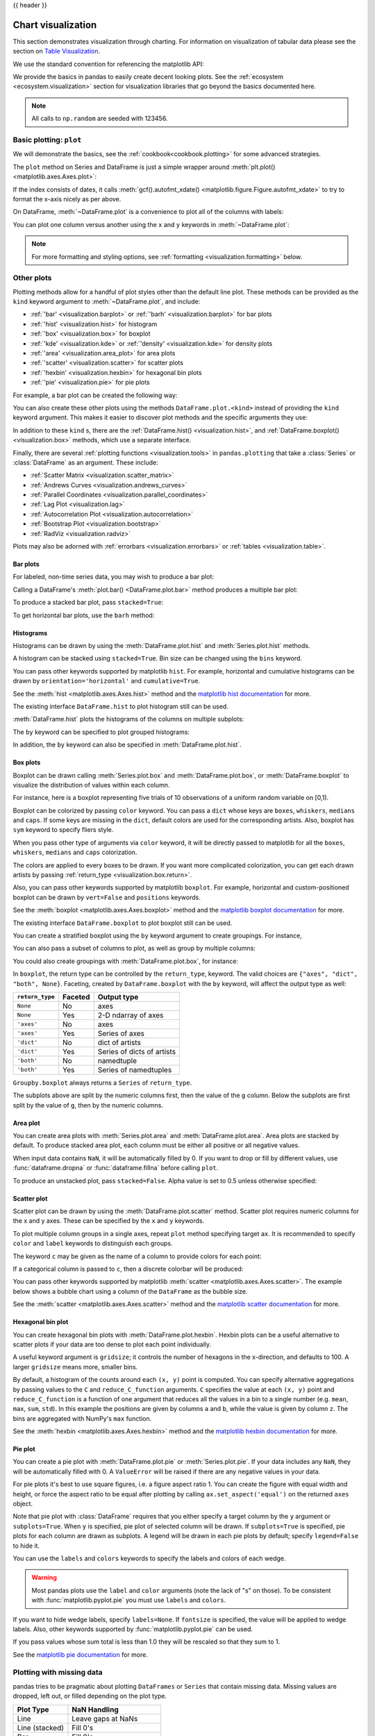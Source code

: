 .. _visualization:

{{ header }}

*******************
Chart visualization
*******************

This section demonstrates visualization through charting. For information on
visualization of tabular data please see the section on `Table Visualization <style.ipynb>`_.

We use the standard convention for referencing the matplotlib API:

.. ipython:: python

   import matplotlib.pyplot as plt

   plt.close("all")

We provide the basics in pandas to easily create decent looking plots.
See the :ref:`ecosystem <ecosystem.visualization>` section for visualization
libraries that go beyond the basics documented here.

.. note::

   All calls to ``np.random`` are seeded with 123456.

.. _visualization.basic:

Basic plotting: ``plot``
------------------------

We will demonstrate the basics, see the :ref:`cookbook<cookbook.plotting>` for
some advanced strategies.

The ``plot`` method on Series and DataFrame is just a simple wrapper around
:meth:`plt.plot() <matplotlib.axes.Axes.plot>`:

.. ipython:: python
   :suppress:

   np.random.seed(123456)

.. ipython:: python

   ts = pd.Series(np.random.randn(1000), index=pd.date_range("1/1/2000", periods=1000))
   ts = ts.cumsum()

   @savefig series_plot_basic.png
   ts.plot();

If the index consists of dates, it calls :meth:`gcf().autofmt_xdate() <matplotlib.figure.Figure.autofmt_xdate>`
to try to format the x-axis nicely as per above.

On DataFrame, :meth:`~DataFrame.plot` is a convenience to plot all of the columns with labels:

.. ipython:: python
   :suppress:

   plt.close("all")
   np.random.seed(123456)

.. ipython:: python

   df = pd.DataFrame(np.random.randn(1000, 4), index=ts.index, columns=list("ABCD"))
   df = df.cumsum()

   plt.figure();
   @savefig frame_plot_basic.png
   df.plot();

You can plot one column versus another using the ``x`` and ``y`` keywords in
:meth:`~DataFrame.plot`:

.. ipython:: python
   :suppress:

   plt.close("all")
   plt.figure()
   np.random.seed(123456)

.. ipython:: python

   df3 = pd.DataFrame(np.random.randn(1000, 2), columns=["B", "C"]).cumsum()
   df3["A"] = pd.Series(list(range(len(df))))

   @savefig df_plot_xy.png
   df3.plot(x="A", y="B");

.. note::

   For more formatting and styling options, see
   :ref:`formatting <visualization.formatting>` below.

.. ipython:: python
    :suppress:

    plt.close("all")

.. _visualization.other:

Other plots
-----------

Plotting methods allow for a handful of plot styles other than the
default line plot. These methods can be provided as the ``kind``
keyword argument to :meth:`~DataFrame.plot`, and include:

* :ref:`'bar' <visualization.barplot>` or :ref:`'barh' <visualization.barplot>` for bar plots
* :ref:`'hist' <visualization.hist>` for histogram
* :ref:`'box' <visualization.box>` for boxplot
* :ref:`'kde' <visualization.kde>` or :ref:`'density' <visualization.kde>` for density plots
* :ref:`'area' <visualization.area_plot>` for area plots
* :ref:`'scatter' <visualization.scatter>` for scatter plots
* :ref:`'hexbin' <visualization.hexbin>` for hexagonal bin plots
* :ref:`'pie' <visualization.pie>` for pie plots

For example, a bar plot can be created the following way:

.. ipython:: python

   plt.figure();

   @savefig bar_plot_ex.png
   df.iloc[5].plot(kind="bar");

You can also create these other plots using the methods ``DataFrame.plot.<kind>`` instead of providing the ``kind`` keyword argument. This makes it easier to discover plot methods and the specific arguments they use:

.. ipython::
    :verbatim:

    In [14]: df = pd.DataFrame()

    In [15]: df.plot.<TAB>  # noqa: E225, E999
    df.plot.area     df.plot.barh     df.plot.density  df.plot.hist     df.plot.line     df.plot.scatter
    df.plot.bar      df.plot.box      df.plot.hexbin   df.plot.kde      df.plot.pie

In addition to these ``kind`` s, there are the :ref:`DataFrame.hist() <visualization.hist>`,
and :ref:`DataFrame.boxplot() <visualization.box>` methods, which use a separate interface.

Finally, there are several :ref:`plotting functions <visualization.tools>` in ``pandas.plotting``
that take a :class:`Series` or :class:`DataFrame` as an argument. These
include:

* :ref:`Scatter Matrix <visualization.scatter_matrix>`
* :ref:`Andrews Curves <visualization.andrews_curves>`
* :ref:`Parallel Coordinates <visualization.parallel_coordinates>`
* :ref:`Lag Plot <visualization.lag>`
* :ref:`Autocorrelation Plot <visualization.autocorrelation>`
* :ref:`Bootstrap Plot <visualization.bootstrap>`
* :ref:`RadViz <visualization.radviz>`

Plots may also be adorned with :ref:`errorbars <visualization.errorbars>`
or :ref:`tables <visualization.table>`.

.. _visualization.barplot:

Bar plots
~~~~~~~~~

For labeled, non-time series data, you may wish to produce a bar plot:

.. ipython:: python

   plt.figure();

   @savefig bar_plot_ex.png
   df.iloc[5].plot.bar();
   plt.axhline(0, color="k");

Calling a DataFrame's :meth:`plot.bar() <DataFrame.plot.bar>` method produces a multiple
bar plot:

.. ipython:: python
   :suppress:

   plt.close("all")
   plt.figure()
   np.random.seed(123456)

.. ipython:: python

   df2 = pd.DataFrame(np.random.rand(10, 4), columns=["a", "b", "c", "d"])

   @savefig bar_plot_multi_ex.png
   df2.plot.bar();

To produce a stacked bar plot, pass ``stacked=True``:

.. ipython:: python
   :suppress:

   plt.close("all")
   plt.figure()

.. ipython:: python

   @savefig bar_plot_stacked_ex.png
   df2.plot.bar(stacked=True);

To get horizontal bar plots, use the ``barh`` method:

.. ipython:: python
   :suppress:

   plt.close("all")
   plt.figure()

.. ipython:: python

   @savefig barh_plot_stacked_ex.png
   df2.plot.barh(stacked=True);

.. _visualization.hist:

Histograms
~~~~~~~~~~

Histograms can be drawn by using the :meth:`DataFrame.plot.hist` and :meth:`Series.plot.hist` methods.

.. ipython:: python

   df4 = pd.DataFrame(
       {
           "a": np.random.randn(1000) + 1,
           "b": np.random.randn(1000),
           "c": np.random.randn(1000) - 1,
       },
       columns=["a", "b", "c"],
   )

   plt.figure();

   @savefig hist_new.png
   df4.plot.hist(alpha=0.5);


.. ipython:: python
   :suppress:

   plt.close("all")

A histogram can be stacked using ``stacked=True``. Bin size can be changed
using the ``bins`` keyword.

.. ipython:: python

   plt.figure();

   @savefig hist_new_stacked.png
   df4.plot.hist(stacked=True, bins=20);

.. ipython:: python
   :suppress:

   plt.close("all")

You can pass other keywords supported by matplotlib ``hist``. For example,
horizontal and cumulative histograms can be drawn by
``orientation='horizontal'`` and ``cumulative=True``.

.. ipython:: python

   plt.figure();

   @savefig hist_new_kwargs.png
   df4["a"].plot.hist(orientation="horizontal", cumulative=True);

.. ipython:: python
   :suppress:

   plt.close("all")

See the :meth:`hist <matplotlib.axes.Axes.hist>` method and the
`matplotlib hist documentation <https://matplotlib.org/stable/api/_as_gen/matplotlib.pyplot.hist.html>`__ for more.


The existing interface ``DataFrame.hist`` to plot histogram still can be used.

.. ipython:: python

   plt.figure();

   @savefig hist_plot_ex.png
   df["A"].diff().hist();

.. ipython:: python
   :suppress:

   plt.close("all")

:meth:`DataFrame.hist` plots the histograms of the columns on multiple
subplots:

.. ipython:: python

   plt.figure();

   @savefig frame_hist_ex.png
   df.diff().hist(color="k", alpha=0.5, bins=50);


The ``by`` keyword can be specified to plot grouped histograms:

.. ipython:: python
   :suppress:

   plt.close("all")
   plt.figure()
   np.random.seed(123456)

.. ipython:: python

   data = pd.Series(np.random.randn(1000))

   @savefig grouped_hist.png
   data.hist(by=np.random.randint(0, 4, 1000), figsize=(6, 4));

.. ipython:: python
   :suppress:

   plt.close("all")
   np.random.seed(123456)

In addition, the ``by`` keyword can also be specified in :meth:`DataFrame.plot.hist`.

.. versionchanged:: 1.4.0

.. ipython:: python

   data = pd.DataFrame(
       {
           "a": np.random.choice(["x", "y", "z"], 1000),
           "b": np.random.choice(["e", "f", "g"], 1000),
           "c": np.random.randn(1000),
           "d": np.random.randn(1000) - 1,
       },
   )

   @savefig grouped_hist_by.png
   data.plot.hist(by=["a", "b"], figsize=(10, 5));

.. ipython:: python
   :suppress:

   plt.close("all")

.. _visualization.box:

Box plots
~~~~~~~~~

Boxplot can be drawn calling :meth:`Series.plot.box` and :meth:`DataFrame.plot.box`,
or :meth:`DataFrame.boxplot` to visualize the distribution of values within each column.

For instance, here is a boxplot representing five trials of 10 observations of
a uniform random variable on [0,1).

.. ipython:: python
   :suppress:

   plt.close("all")
   np.random.seed(123456)

.. ipython:: python

   df = pd.DataFrame(np.random.rand(10, 5), columns=["A", "B", "C", "D", "E"])

   @savefig box_plot_new.png
   df.plot.box();

Boxplot can be colorized by passing ``color`` keyword. You can pass a ``dict``
whose keys are ``boxes``, ``whiskers``, ``medians`` and ``caps``.
If some keys are missing in the ``dict``, default colors are used
for the corresponding artists. Also, boxplot has ``sym`` keyword to specify fliers style.

When you pass other type of arguments via ``color`` keyword, it will be directly
passed to matplotlib for all the ``boxes``, ``whiskers``, ``medians`` and ``caps``
colorization.

The colors are applied to every boxes to be drawn. If you want
more complicated colorization, you can get each drawn artists by passing
:ref:`return_type <visualization.box.return>`.

.. ipython:: python

   color = {
       "boxes": "DarkGreen",
       "whiskers": "DarkOrange",
       "medians": "DarkBlue",
       "caps": "Gray",
   }

   @savefig box_new_colorize.png
   df.plot.box(color=color, sym="r+");

.. ipython:: python
   :suppress:

   plt.close("all")

Also, you can pass other keywords supported by matplotlib ``boxplot``.
For example, horizontal and custom-positioned boxplot can be drawn by
``vert=False`` and ``positions`` keywords.

.. ipython:: python

   @savefig box_new_kwargs.png
   df.plot.box(vert=False, positions=[1, 4, 5, 6, 8]);


See the :meth:`boxplot <matplotlib.axes.Axes.boxplot>` method and the
`matplotlib boxplot documentation <https://matplotlib.org/stable/api/_as_gen/matplotlib.pyplot.boxplot.html>`__ for more.


The existing interface ``DataFrame.boxplot`` to plot boxplot still can be used.

.. ipython:: python
   :suppress:

   plt.close("all")
   np.random.seed(123456)

.. ipython:: python
   :okwarning:

   df = pd.DataFrame(np.random.rand(10, 5))
   plt.figure();

   @savefig box_plot_ex.png
   bp = df.boxplot()

You can create a stratified boxplot using the ``by`` keyword argument to create
groupings.  For instance,

.. ipython:: python
   :suppress:

   plt.close("all")
   np.random.seed(123456)

.. ipython:: python
   :okwarning:

   df = pd.DataFrame(np.random.rand(10, 2), columns=["Col1", "Col2"])
   df["X"] = pd.Series(["A", "A", "A", "A", "A", "B", "B", "B", "B", "B"])

   plt.figure();

   @savefig box_plot_ex2.png
   bp = df.boxplot(by="X")

You can also pass a subset of columns to plot, as well as group by multiple
columns:

.. ipython:: python
   :suppress:

   plt.close("all")
   np.random.seed(123456)

.. ipython:: python
   :okwarning:

   df = pd.DataFrame(np.random.rand(10, 3), columns=["Col1", "Col2", "Col3"])
   df["X"] = pd.Series(["A", "A", "A", "A", "A", "B", "B", "B", "B", "B"])
   df["Y"] = pd.Series(["A", "B", "A", "B", "A", "B", "A", "B", "A", "B"])

   plt.figure();

   @savefig box_plot_ex3.png
   bp = df.boxplot(column=["Col1", "Col2"], by=["X", "Y"])

.. ipython:: python
   :suppress:

    plt.close("all")

You could also create groupings with :meth:`DataFrame.plot.box`, for instance:

.. versionchanged:: 1.4.0

.. ipython:: python
   :suppress:

   plt.close("all")
   np.random.seed(123456)

.. ipython:: python
   :okwarning:

   df = pd.DataFrame(np.random.rand(10, 3), columns=["Col1", "Col2", "Col3"])
   df["X"] = pd.Series(["A", "A", "A", "A", "A", "B", "B", "B", "B", "B"])

   plt.figure();

   @savefig box_plot_ex4.png
   bp = df.plot.box(column=["Col1", "Col2"], by="X")

.. ipython:: python
   :suppress:

    plt.close("all")

.. _visualization.box.return:

In ``boxplot``, the return type can be controlled by the ``return_type``, keyword. The valid choices are ``{"axes", "dict", "both", None}``.
Faceting, created by ``DataFrame.boxplot`` with the ``by``
keyword, will affect the output type as well:

================ ======= ==========================
``return_type``  Faceted Output type
================ ======= ==========================
``None``         No      axes
``None``         Yes     2-D ndarray of axes
``'axes'``       No      axes
``'axes'``       Yes     Series of axes
``'dict'``       No      dict of artists
``'dict'``       Yes     Series of dicts of artists
``'both'``       No      namedtuple
``'both'``       Yes     Series of namedtuples
================ ======= ==========================

``Groupby.boxplot`` always returns a ``Series`` of ``return_type``.

.. ipython:: python
   :okwarning:

   np.random.seed(1234)
   df_box = pd.DataFrame(np.random.randn(50, 2))
   df_box["g"] = np.random.choice(["A", "B"], size=50)
   df_box.loc[df_box["g"] == "B", 1] += 3

   @savefig boxplot_groupby.png
   bp = df_box.boxplot(by="g")

.. ipython:: python
   :suppress:

   plt.close("all")

The subplots above are split by the numeric columns first, then the value of
the ``g`` column. Below the subplots are first split by the value of ``g``,
then by the numeric columns.

.. ipython:: python
   :okwarning:

   @savefig groupby_boxplot_vis.png
   bp = df_box.groupby("g").boxplot()

.. ipython:: python
   :suppress:

   plt.close("all")

.. _visualization.area_plot:

Area plot
~~~~~~~~~

You can create area plots with :meth:`Series.plot.area` and :meth:`DataFrame.plot.area`.
Area plots are stacked by default. To produce stacked area plot, each column must be either all positive or all negative values.

When input data contains ``NaN``, it will be automatically filled by 0. If you want to drop or fill by different values, use :func:`dataframe.dropna` or :func:`dataframe.fillna` before calling ``plot``.

.. ipython:: python
   :suppress:

   np.random.seed(123456)
   plt.figure()

.. ipython:: python

   df = pd.DataFrame(np.random.rand(10, 4), columns=["a", "b", "c", "d"])

   @savefig area_plot_stacked.png
   df.plot.area();

To produce an unstacked plot, pass ``stacked=False``. Alpha value is set to 0.5 unless otherwise specified:

.. ipython:: python
   :suppress:

   plt.close("all")
   plt.figure()

.. ipython:: python

   @savefig area_plot_unstacked.png
   df.plot.area(stacked=False);

.. _visualization.scatter:

Scatter plot
~~~~~~~~~~~~

Scatter plot can be drawn by using the :meth:`DataFrame.plot.scatter` method.
Scatter plot requires numeric columns for the x and y axes.
These can be specified by the ``x`` and ``y`` keywords.

.. ipython:: python
   :suppress:

   np.random.seed(123456)
   plt.close("all")
   plt.figure()

.. ipython:: python

   df = pd.DataFrame(np.random.rand(50, 4), columns=["a", "b", "c", "d"])
   df["species"] = pd.Categorical(
       ["setosa"] * 20 + ["versicolor"] * 20 + ["virginica"] * 10
   )

   @savefig scatter_plot.png
   df.plot.scatter(x="a", y="b");

To plot multiple column groups in a single axes, repeat ``plot`` method specifying target ``ax``.
It is recommended to specify ``color`` and ``label`` keywords to distinguish each groups.

.. ipython:: python

   ax = df.plot.scatter(x="a", y="b", color="DarkBlue", label="Group 1")
   @savefig scatter_plot_repeated.png
   df.plot.scatter(x="c", y="d", color="DarkGreen", label="Group 2", ax=ax);

.. ipython:: python
   :suppress:

   plt.close("all")

The keyword ``c`` may be given as the name of a column to provide colors for
each point:

.. ipython:: python

   @savefig scatter_plot_colored.png
   df.plot.scatter(x="a", y="b", c="c", s=50);


.. ipython:: python
   :suppress:

   plt.close("all")

If a categorical column is passed to ``c``, then a discrete colorbar will be produced:

.. versionadded:: 1.3.0

.. ipython:: python

   @savefig scatter_plot_categorical.png
   df.plot.scatter(x="a", y="b", c="species", cmap="viridis", s=50);


.. ipython:: python
   :suppress:

   plt.close("all")

You can pass other keywords supported by matplotlib
:meth:`scatter <matplotlib.axes.Axes.scatter>`. The example  below shows a
bubble chart using a column of the ``DataFrame`` as the bubble size.

.. ipython:: python

   @savefig scatter_plot_bubble.png
   df.plot.scatter(x="a", y="b", s=df["c"] * 200);

.. ipython:: python
   :suppress:

   plt.close("all")

See the :meth:`scatter <matplotlib.axes.Axes.scatter>` method and the
`matplotlib scatter documentation <https://matplotlib.org/stable/api/_as_gen/matplotlib.pyplot.scatter.html>`__ for more.

.. _visualization.hexbin:

Hexagonal bin plot
~~~~~~~~~~~~~~~~~~

You can create hexagonal bin plots with :meth:`DataFrame.plot.hexbin`.
Hexbin plots can be a useful alternative to scatter plots if your data are
too dense to plot each point individually.

.. ipython:: python
   :suppress:

   plt.figure()
   np.random.seed(123456)

.. ipython:: python

   df = pd.DataFrame(np.random.randn(1000, 2), columns=["a", "b"])
   df["b"] = df["b"] + np.arange(1000)

   @savefig hexbin_plot.png
   df.plot.hexbin(x="a", y="b", gridsize=25);


A useful keyword argument is ``gridsize``; it controls the number of hexagons
in the x-direction, and defaults to 100. A larger ``gridsize`` means more, smaller
bins.

By default, a histogram of the counts around each ``(x, y)`` point is computed.
You can specify alternative aggregations by passing values to the ``C`` and
``reduce_C_function`` arguments. ``C`` specifies the value at each ``(x, y)`` point
and ``reduce_C_function`` is a function of one argument that reduces all the
values in a bin to a single number (e.g. ``mean``, ``max``, ``sum``, ``std``).  In this
example the positions are given by columns ``a`` and ``b``, while the value is
given by column ``z``. The bins are aggregated with NumPy's ``max`` function.

.. ipython:: python
   :suppress:

   plt.close("all")
   plt.figure()
   np.random.seed(123456)

.. ipython:: python

   df = pd.DataFrame(np.random.randn(1000, 2), columns=["a", "b"])
   df["b"] = df["b"] + np.arange(1000)
   df["z"] = np.random.uniform(0, 3, 1000)

   @savefig hexbin_plot_agg.png
   df.plot.hexbin(x="a", y="b", C="z", reduce_C_function=np.max, gridsize=25);

.. ipython:: python
   :suppress:

   plt.close("all")

See the :meth:`hexbin <matplotlib.axes.Axes.hexbin>` method and the
`matplotlib hexbin documentation <https://matplotlib.org/stable/api/_as_gen/matplotlib.pyplot.hexbin.html>`__ for more.

.. _visualization.pie:

Pie plot
~~~~~~~~

You can create a pie plot with :meth:`DataFrame.plot.pie` or :meth:`Series.plot.pie`.
If your data includes any ``NaN``, they will be automatically filled with 0.
A ``ValueError`` will be raised if there are any negative values in your data.

.. ipython:: python
   :suppress:

   np.random.seed(123456)
   plt.figure()

.. ipython:: python
   :okwarning:

   series = pd.Series(3 * np.random.rand(4), index=["a", "b", "c", "d"], name="series")

   @savefig series_pie_plot.png
   series.plot.pie(figsize=(6, 6));

.. ipython:: python
   :suppress:

   plt.close("all")

For pie plots it's best to use square figures, i.e. a figure aspect ratio 1.
You can create the figure with equal width and height, or force the aspect ratio
to be equal after plotting by calling ``ax.set_aspect('equal')`` on the returned
``axes`` object.

Note that pie plot with :class:`DataFrame` requires that you either specify a
target column by the ``y`` argument or ``subplots=True``. When ``y`` is
specified, pie plot of selected column will be drawn. If ``subplots=True`` is
specified, pie plots for each column are drawn as subplots. A legend will be
drawn in each pie plots by default; specify ``legend=False`` to hide it.

.. ipython:: python
   :suppress:

   np.random.seed(123456)
   plt.figure()

.. ipython:: python

   df = pd.DataFrame(
       3 * np.random.rand(4, 2), index=["a", "b", "c", "d"], columns=["x", "y"]
   )

   @savefig df_pie_plot.png
   df.plot.pie(subplots=True, figsize=(8, 4));

.. ipython:: python
   :suppress:

   plt.close("all")

You can use the ``labels`` and ``colors`` keywords to specify the labels and colors of each wedge.

.. warning::

   Most pandas plots use the ``label`` and ``color`` arguments (note the lack of "s" on those).
   To be consistent with :func:`matplotlib.pyplot.pie` you must use ``labels`` and ``colors``.

If you want to hide wedge labels, specify ``labels=None``.
If ``fontsize`` is specified, the value will be applied to wedge labels.
Also, other keywords supported by :func:`matplotlib.pyplot.pie` can be used.


.. ipython:: python
   :suppress:

   plt.figure()

.. ipython:: python

   @savefig series_pie_plot_options.png
   series.plot.pie(
       labels=["AA", "BB", "CC", "DD"],
       colors=["r", "g", "b", "c"],
       autopct="%.2f",
       fontsize=20,
       figsize=(6, 6),
   );

If you pass values whose sum total is less than 1.0 they will be rescaled so that they sum to 1.

.. ipython:: python
   :suppress:

   plt.close("all")
   plt.figure()

.. ipython:: python
   :okwarning:

   series = pd.Series([0.1] * 4, index=["a", "b", "c", "d"], name="series2")

   @savefig series_pie_plot_semi.png
   series.plot.pie(figsize=(6, 6));

See the `matplotlib pie documentation <https://matplotlib.org/stable/api/_as_gen/matplotlib.pyplot.pie.html>`__ for more.

.. ipython:: python
    :suppress:

    plt.close("all")

.. _visualization.missing_data:

Plotting with missing data
--------------------------

pandas tries to be pragmatic about plotting ``DataFrames`` or ``Series``
that contain missing data. Missing values are dropped, left out, or filled
depending on the plot type.

+----------------+--------------------------------------+
| Plot Type      | NaN Handling                         |
+================+======================================+
| Line           | Leave gaps at NaNs                   |
+----------------+--------------------------------------+
| Line (stacked) | Fill 0's                             |
+----------------+--------------------------------------+
| Bar            | Fill 0's                             |
+----------------+--------------------------------------+
| Scatter        | Drop NaNs                            |
+----------------+--------------------------------------+
| Histogram      | Drop NaNs (column-wise)              |
+----------------+--------------------------------------+
| Box            | Drop NaNs (column-wise)              |
+----------------+--------------------------------------+
| Area           | Fill 0's                             |
+----------------+--------------------------------------+
| KDE            | Drop NaNs (column-wise)              |
+----------------+--------------------------------------+
| Hexbin         | Drop NaNs                            |
+----------------+--------------------------------------+
| Pie            | Fill 0's                             |
+----------------+--------------------------------------+

If any of these defaults are not what you want, or if you want to be
explicit about how missing values are handled, consider using
:meth:`~pandas.DataFrame.fillna` or :meth:`~pandas.DataFrame.dropna`
before plotting.

.. _visualization.tools:

Plotting tools
--------------

These functions can be imported from ``pandas.plotting``
and take a :class:`Series` or :class:`DataFrame` as an argument.

.. _visualization.scatter_matrix:

Scatter matrix plot
~~~~~~~~~~~~~~~~~~~

You can create a scatter plot matrix using the
``scatter_matrix`` method in ``pandas.plotting``:

.. ipython:: python
   :suppress:

   np.random.seed(123456)

.. ipython:: python

   from pandas.plotting import scatter_matrix

   df = pd.DataFrame(np.random.randn(1000, 4), columns=["a", "b", "c", "d"])

   @savefig scatter_matrix_kde.png
   scatter_matrix(df, alpha=0.2, figsize=(6, 6), diagonal="kde");

.. ipython:: python
   :suppress:

   plt.close("all")

.. _visualization.kde:

Density plot
~~~~~~~~~~~~

You can create density plots using the :meth:`Series.plot.kde` and :meth:`DataFrame.plot.kde` methods.

.. ipython:: python
   :suppress:

   plt.figure()
   np.random.seed(123456)

.. ipython:: python

   ser = pd.Series(np.random.randn(1000))

   @savefig kde_plot.png
   ser.plot.kde();

.. ipython:: python
   :suppress:

   plt.close("all")

.. _visualization.andrews_curves:

Andrews curves
~~~~~~~~~~~~~~

Andrews curves allow one to plot multivariate data as a large number
of curves that are created using the attributes of samples as coefficients
for Fourier series, see the `Wikipedia entry <https://en.wikipedia.org/wiki/Andrews_plot>`__
for more information. By coloring these curves differently for each class
it is possible to visualize data clustering. Curves belonging to samples
of the same class will usually be closer together and form larger structures.

**Note**: The "Iris" dataset is available `here <https://raw.githubusercontent.com/pandas-dev/pandas/main/pandas/tests/io/data/csv/iris.csv>`__.

.. ipython:: python

   from pandas.plotting import andrews_curves

   data = pd.read_csv("data/iris.data")

   plt.figure();

   @savefig andrews_curves.png
   andrews_curves(data, "Name");

.. _visualization.parallel_coordinates:

Parallel coordinates
~~~~~~~~~~~~~~~~~~~~

Parallel coordinates is a plotting technique for plotting multivariate data,
see the `Wikipedia entry <https://en.wikipedia.org/wiki/Parallel_coordinates>`__
for an introduction.
Parallel coordinates allows one to see clusters in data and to estimate other statistics visually.
Using parallel coordinates points are represented as connected line segments.
Each vertical line represents one attribute. One set of connected line segments
represents one data point. Points that tend to cluster will appear closer together.

.. ipython:: python

   from pandas.plotting import parallel_coordinates

   data = pd.read_csv("data/iris.data")

   plt.figure();

   @savefig parallel_coordinates.png
   parallel_coordinates(data, "Name");

.. ipython:: python
   :suppress:

   plt.close("all")

.. _visualization.lag:

Lag plot
~~~~~~~~

Lag plots are used to check if a data set or time series is random. Random
data should not exhibit any structure in the lag plot. Non-random structure
implies that the underlying data are not random. The ``lag`` argument may
be passed, and when ``lag=1`` the plot is essentially ``data[:-1]`` vs.
``data[1:]``.

.. ipython:: python
   :suppress:

   np.random.seed(123456)

.. ipython:: python

   from pandas.plotting import lag_plot

   plt.figure();

   spacing = np.linspace(-99 * np.pi, 99 * np.pi, num=1000)
   data = pd.Series(0.1 * np.random.rand(1000) + 0.9 * np.sin(spacing))

   @savefig lag_plot.png
   lag_plot(data);

.. ipython:: python
   :suppress:

   plt.close("all")

.. _visualization.autocorrelation:

Autocorrelation plot
~~~~~~~~~~~~~~~~~~~~

Autocorrelation plots are often used for checking randomness in time series.
This is done by computing autocorrelations for data values at varying time lags.
If time series is random, such autocorrelations should be near zero for any and
all time-lag separations. If time series is non-random then one or more of the
autocorrelations will be significantly non-zero. The horizontal lines displayed
in the plot correspond to 95% and 99% confidence bands. The dashed line is 99%
confidence band. See the
`Wikipedia entry <https://en.wikipedia.org/wiki/Correlogram>`__ for more about
autocorrelation plots.

.. ipython:: python
   :suppress:

   np.random.seed(123456)

.. ipython:: python

   from pandas.plotting import autocorrelation_plot

   plt.figure();

   spacing = np.linspace(-9 * np.pi, 9 * np.pi, num=1000)
   data = pd.Series(0.7 * np.random.rand(1000) + 0.3 * np.sin(spacing))

   @savefig autocorrelation_plot.png
   autocorrelation_plot(data);

.. ipython:: python
   :suppress:

   plt.close("all")

.. _visualization.bootstrap:

Bootstrap plot
~~~~~~~~~~~~~~

Bootstrap plots are used to visually assess the uncertainty of a statistic, such
as mean, median, midrange, etc. A random subset of a specified size is selected
from a data set, the statistic in question is computed for this subset and the
process is repeated a specified number of times. Resulting plots and histograms
are what constitutes the bootstrap plot.

.. ipython:: python
   :suppress:

   np.random.seed(123456)

.. ipython:: python

   from pandas.plotting import bootstrap_plot

   data = pd.Series(np.random.rand(1000))

   @savefig bootstrap_plot.png
   bootstrap_plot(data, size=50, samples=500, color="grey");

.. ipython:: python
   :suppress:

    plt.close("all")

.. _visualization.radviz:

RadViz
~~~~~~

RadViz is a way of visualizing multi-variate data. It is based on a simple
spring tension minimization algorithm. Basically you set up a bunch of points in
a plane. In our case they are equally spaced on a unit circle. Each point
represents a single attribute. You then pretend that each sample in the data set
is attached to each of these points by a spring, the stiffness of which is
proportional to the numerical value of that attribute (they are normalized to
unit interval). The point in the plane, where our sample settles to (where the
forces acting on our sample are at an equilibrium) is where a dot representing
our sample will be drawn. Depending on which class that sample belongs it will
be colored differently.
See the R package `Radviz <https://cran.r-project.org/web/packages/Radviz/index.html>`__
for more information.

**Note**: The "Iris" dataset is available `here <https://raw.githubusercontent.com/pandas-dev/pandas/main/pandas/tests/io/data/csv/iris.csv>`__.

.. ipython:: python

   from pandas.plotting import radviz

   data = pd.read_csv("data/iris.data")

   plt.figure();

   @savefig radviz.png
   radviz(data, "Name");

.. ipython:: python
   :suppress:

   plt.close("all")

.. _visualization.formatting:

Plot formatting
---------------

Setting the plot style
~~~~~~~~~~~~~~~~~~~~~~

From version 1.5 and up, matplotlib offers a range of pre-configured plotting styles. Setting the
style can be used to easily give plots the general look that you want.
Setting the style is as easy as calling ``matplotlib.style.use(my_plot_style)`` before
creating your plot. For example you could write ``matplotlib.style.use('ggplot')`` for ggplot-style
plots.

You can see the various available style names at ``matplotlib.style.available`` and it's very
easy to try them out.

General plot style arguments
~~~~~~~~~~~~~~~~~~~~~~~~~~~~

Most plotting methods have a set of keyword arguments that control the
layout and formatting of the returned plot:

.. ipython:: python

   plt.figure();
   @savefig series_plot_basic2.png
   ts.plot(style="k--", label="Series");

.. ipython:: python
   :suppress:

   plt.close("all")

For each kind of plot (e.g. ``line``, ``bar``, ``scatter``) any additional arguments
keywords are passed along to the corresponding matplotlib function
(:meth:`ax.plot() <matplotlib.axes.Axes.plot>`,
:meth:`ax.bar() <matplotlib.axes.Axes.bar>`,
:meth:`ax.scatter() <matplotlib.axes.Axes.scatter>`). These can be used
to control additional styling, beyond what pandas provides.

Controlling the legend
~~~~~~~~~~~~~~~~~~~~~~

You may set the ``legend`` argument to ``False`` to hide the legend, which is
shown by default.

.. ipython:: python
   :suppress:

   np.random.seed(123456)

.. ipython:: python

   df = pd.DataFrame(np.random.randn(1000, 4), index=ts.index, columns=list("ABCD"))
   df = df.cumsum()

   @savefig frame_plot_basic_noleg.png
   df.plot(legend=False);

.. ipython:: python
   :suppress:

   plt.close("all")


Controlling the labels
~~~~~~~~~~~~~~~~~~~~~~

.. versionadded:: 1.1.0

You may set the ``xlabel`` and ``ylabel`` arguments to give the plot custom labels
for x and y axis. By default, pandas will pick up index name as xlabel, while leaving
it empty for ylabel.

.. ipython:: python
   :suppress:

   plt.figure();

.. ipython:: python

   df.plot();

   @savefig plot_xlabel_ylabel.png
   df.plot(xlabel="new x", ylabel="new y");

.. ipython:: python
   :suppress:

   plt.close("all")


Scales
~~~~~~

You may pass ``logy`` to get a log-scale Y axis.

.. ipython:: python
   :suppress:

   plt.figure()
   np.random.seed(123456)

.. ipython:: python

   ts = pd.Series(np.random.randn(1000), index=pd.date_range("1/1/2000", periods=1000))
   ts = np.exp(ts.cumsum())

   @savefig series_plot_logy.png
   ts.plot(logy=True);

.. ipython:: python
   :suppress:

   plt.close("all")

See also the ``logx`` and ``loglog`` keyword arguments.

Plotting on a secondary y-axis
~~~~~~~~~~~~~~~~~~~~~~~~~~~~~~

To plot data on a secondary y-axis, use the ``secondary_y`` keyword:

.. ipython:: python
   :suppress:

   plt.figure()

.. ipython:: python

   df["A"].plot();

   @savefig series_plot_secondary_y.png
   df["B"].plot(secondary_y=True, style="g");

.. ipython:: python
   :suppress:

   plt.close("all")

To plot some columns in a ``DataFrame``, give the column names to the ``secondary_y``
keyword:

.. ipython:: python

   plt.figure();
   ax = df.plot(secondary_y=["A", "B"])
   ax.set_ylabel("CD scale");
   @savefig frame_plot_secondary_y.png
   ax.right_ax.set_ylabel("AB scale");

.. ipython:: python
   :suppress:

   plt.close("all")

Note that the columns plotted on the secondary y-axis is automatically marked
with "(right)" in the legend. To turn off the automatic marking, use the
``mark_right=False`` keyword:

.. ipython:: python

   plt.figure();

   @savefig frame_plot_secondary_y_no_right.png
   df.plot(secondary_y=["A", "B"], mark_right=False);

.. ipython:: python
   :suppress:

   plt.close("all")

.. _plotting.formatters:

Custom formatters for timeseries plots
~~~~~~~~~~~~~~~~~~~~~~~~~~~~~~~~~~~~~~

.. versionchanged:: 1.0.0

pandas provides custom formatters for timeseries plots. These change the
formatting of the axis labels for dates and times. By default,
the custom formatters are applied only to plots created by pandas with
:meth:`DataFrame.plot` or :meth:`Series.plot`. To have them apply to all
plots, including those made by matplotlib, set the option
``pd.options.plotting.matplotlib.register_converters = True`` or use
:meth:`pandas.plotting.register_matplotlib_converters`.

Suppressing tick resolution adjustment
~~~~~~~~~~~~~~~~~~~~~~~~~~~~~~~~~~~~~~

pandas includes automatic tick resolution adjustment for regular frequency
time-series data. For limited cases where pandas cannot infer the frequency
information (e.g., in an externally created ``twinx``), you can choose to
suppress this behavior for alignment purposes.

Here is the default behavior, notice how the x-axis tick labeling is performed:

.. ipython:: python

   plt.figure();

   @savefig ser_plot_suppress.png
   df["A"].plot();

.. ipython:: python
   :suppress:

   plt.close("all")

Using the ``x_compat`` parameter, you can suppress this behavior:

.. ipython:: python

   plt.figure();

   @savefig ser_plot_suppress_parm.png
   df["A"].plot(x_compat=True);

.. ipython:: python
   :suppress:

   plt.close("all")

If you have more than one plot that needs to be suppressed, the ``use`` method
in ``pandas.plotting.plot_params`` can be used in a ``with`` statement:

.. ipython:: python

   plt.figure();

   @savefig ser_plot_suppress_context.png
   with pd.plotting.plot_params.use("x_compat", True):
       df["A"].plot(color="r")
       df["B"].plot(color="g")
       df["C"].plot(color="b")

.. ipython:: python
   :suppress:

   plt.close("all")

Automatic date tick adjustment
~~~~~~~~~~~~~~~~~~~~~~~~~~~~~~

``TimedeltaIndex`` now uses the native matplotlib
tick locator methods, it is useful to call the automatic
date tick adjustment from matplotlib for figures whose ticklabels overlap.

See the :meth:`autofmt_xdate <matplotlib.figure.autofmt_xdate>` method and the
`matplotlib documentation <https://matplotlib.org/2.0.2/users/recipes.html#fixing-common-date-annoyances>`__ for more.

Subplots
~~~~~~~~

Each ``Series`` in a ``DataFrame`` can be plotted on a different axis
with the ``subplots`` keyword:

.. ipython:: python

   @savefig frame_plot_subplots.png
   df.plot(subplots=True, figsize=(6, 6));

.. ipython:: python
   :suppress:

   plt.close("all")

Using layout and targeting multiple axes
~~~~~~~~~~~~~~~~~~~~~~~~~~~~~~~~~~~~~~~~~

The layout of subplots can be specified by the ``layout`` keyword. It can accept
``(rows, columns)``. The ``layout`` keyword can be used in
``hist`` and ``boxplot`` also. If the input is invalid, a ``ValueError`` will be raised.

The number of axes which can be contained by rows x columns specified by ``layout`` must be
larger than the number of required subplots. If layout can contain more axes than required,
blank axes are not drawn. Similar to a NumPy array's ``reshape`` method, you
can use ``-1`` for one dimension to automatically calculate the number of rows
or columns needed, given the other.

.. ipython:: python

   @savefig frame_plot_subplots_layout.png
   df.plot(subplots=True, layout=(2, 3), figsize=(6, 6), sharex=False);

.. ipython:: python
   :suppress:

   plt.close("all")

The above example is identical to using:

.. ipython:: python

   df.plot(subplots=True, layout=(2, -1), figsize=(6, 6), sharex=False);

.. ipython:: python
   :suppress:

   plt.close("all")

The required number of columns (3) is inferred from the number of series to plot
and the given number of rows (2).

You can pass multiple axes created beforehand as list-like via ``ax`` keyword.
This allows more complicated layouts.
The passed axes must be the same number as the subplots being drawn.

When multiple axes are passed via the ``ax`` keyword, ``layout``, ``sharex`` and ``sharey`` keywords
don't affect to the output. You should explicitly pass ``sharex=False`` and ``sharey=False``,
otherwise you will see a warning.

.. ipython:: python

   fig, axes = plt.subplots(4, 4, figsize=(9, 9))
   plt.subplots_adjust(wspace=0.5, hspace=0.5)
   target1 = [axes[0][0], axes[1][1], axes[2][2], axes[3][3]]
   target2 = [axes[3][0], axes[2][1], axes[1][2], axes[0][3]]

   df.plot(subplots=True, ax=target1, legend=False, sharex=False, sharey=False);
   @savefig frame_plot_subplots_multi_ax.png
   (-df).plot(subplots=True, ax=target2, legend=False, sharex=False, sharey=False);

.. ipython:: python
   :suppress:

   plt.close("all")

Another option is passing an ``ax`` argument to :meth:`Series.plot` to plot on a particular axis:

.. ipython:: python
   :suppress:

   np.random.seed(123456)
   ts = pd.Series(np.random.randn(1000), index=pd.date_range("1/1/2000", periods=1000))
   ts = ts.cumsum()

   df = pd.DataFrame(np.random.randn(1000, 4), index=ts.index, columns=list("ABCD"))
   df = df.cumsum()

.. ipython:: python
   :suppress:

   plt.close("all")

.. ipython:: python

   fig, axes = plt.subplots(nrows=2, ncols=2)
   plt.subplots_adjust(wspace=0.2, hspace=0.5)
   df["A"].plot(ax=axes[0, 0]);
   axes[0, 0].set_title("A");
   df["B"].plot(ax=axes[0, 1]);
   axes[0, 1].set_title("B");
   df["C"].plot(ax=axes[1, 0]);
   axes[1, 0].set_title("C");
   df["D"].plot(ax=axes[1, 1]);
   @savefig series_plot_multi.png
   axes[1, 1].set_title("D");

.. ipython:: python
   :suppress:

    plt.close("all")

.. _visualization.errorbars:

Plotting with error bars
~~~~~~~~~~~~~~~~~~~~~~~~

Plotting with error bars is supported in :meth:`DataFrame.plot` and :meth:`Series.plot`.

Horizontal and vertical error bars can be supplied to the ``xerr`` and ``yerr`` keyword arguments to :meth:`~DataFrame.plot()`. The error values can be specified using a variety of formats:

* As a :class:`DataFrame` or ``dict`` of errors with column names matching the ``columns`` attribute of the plotting :class:`DataFrame` or matching the ``name`` attribute of the :class:`Series`.
* As a ``str`` indicating which of the columns of plotting :class:`DataFrame` contain the error values.
* As raw values (``list``, ``tuple``, or ``np.ndarray``). Must be the same length as the plotting :class:`DataFrame`/:class:`Series`.

Here is an example of one way to easily plot group means with standard deviations from the raw data.

.. ipython:: python

   # Generate the data
   ix3 = pd.MultiIndex.from_arrays(
       [
           ["a", "a", "a", "a", "a", "b", "b", "b", "b", "b"],
           ["foo", "foo", "foo", "bar", "bar", "foo", "foo", "bar", "bar", "bar"],
       ],
       names=["letter", "word"],
   )

   df3 = pd.DataFrame(
       {
           "data1": [9, 3, 2, 4, 3, 2, 4, 6, 3, 2],
           "data2": [9, 6, 5, 7, 5, 4, 5, 6, 5, 1],
       },
       index=ix3,
   )

   # Group by index labels and take the means and standard deviations
   # for each group
   gp3 = df3.groupby(level=("letter", "word"))
   means = gp3.mean()
   errors = gp3.std()
   means
   errors

   # Plot
   fig, ax = plt.subplots()
   @savefig errorbar_example.png
   means.plot.bar(yerr=errors, ax=ax, capsize=4, rot=0);

.. ipython:: python
   :suppress:

   plt.close("all")

Asymmetrical error bars are also supported, however raw error values must be provided in this case. For a ``N`` length :class:`Series`, a ``2xN`` array should be provided indicating lower and upper (or left and right) errors. For a ``MxN`` :class:`DataFrame`, asymmetrical errors should be in a ``Mx2xN`` array.

Here is an example of one way to plot the min/max range using asymmetrical error bars.

.. ipython:: python

   mins = gp3.min()
   maxs = gp3.max()

   # errors should be positive, and defined in the order of lower, upper
   errors = [[means[c] - mins[c], maxs[c] - means[c]] for c in df3.columns]

   # Plot
   fig, ax = plt.subplots()
   @savefig errorbar_asymmetrical_example.png
   means.plot.bar(yerr=errors, ax=ax, capsize=4, rot=0);

.. ipython:: python
   :suppress:

   plt.close("all")

.. _visualization.table:

Plotting tables
~~~~~~~~~~~~~~~

Plotting with matplotlib table is now supported in  :meth:`DataFrame.plot` and :meth:`Series.plot` with a ``table`` keyword. The ``table`` keyword can accept ``bool``, :class:`DataFrame` or :class:`Series`. The simple way to draw a table is to specify ``table=True``. Data will be transposed to meet matplotlib's default layout.

.. ipython:: python
   :suppress:

   np.random.seed(123456)

.. ipython:: python

   fig, ax = plt.subplots(1, 1, figsize=(7, 6.5))
   df = pd.DataFrame(np.random.rand(5, 3), columns=["a", "b", "c"])
   ax.xaxis.tick_top()  # Display x-axis ticks on top.

   @savefig line_plot_table_true.png
   df.plot(table=True, ax=ax);

.. ipython:: python
   :suppress:

   plt.close("all")

Also, you can pass a different :class:`DataFrame` or :class:`Series` to the
``table`` keyword. The data will be drawn as displayed in print method
(not transposed automatically). If required, it should be transposed manually
as seen in the example below.

.. ipython:: python

   fig, ax = plt.subplots(1, 1, figsize=(7, 6.75))
   ax.xaxis.tick_top()  # Display x-axis ticks on top.

   @savefig line_plot_table_data.png
   df.plot(table=np.round(df.T, 2), ax=ax);

.. ipython:: python
   :suppress:

   plt.close("all")

There also exists a helper function ``pandas.plotting.table``, which creates a
table from :class:`DataFrame` or :class:`Series`, and adds it to an
``matplotlib.Axes`` instance. This function can accept keywords which the
matplotlib `table <https://matplotlib.org/stable/api/_as_gen/matplotlib.axes.Axes.table.html>`__ has.

.. ipython:: python

   from pandas.plotting import table

   fig, ax = plt.subplots(1, 1)

   table(ax, np.round(df.describe(), 2), loc="upper right", colWidths=[0.2, 0.2, 0.2]);

   @savefig line_plot_table_describe.png
   df.plot(ax=ax, ylim=(0, 2), legend=None);

.. ipython:: python
   :suppress:

   plt.close("all")

**Note**: You can get table instances on the axes using ``axes.tables`` property for further decorations. See the `matplotlib table documentation <https://matplotlib.org/api/axes_api.html#matplotlib.axes.Axes.table>`__ for more.

.. _visualization.colormaps:

Colormaps
~~~~~~~~~

A potential issue when plotting a large number of columns is that it can be
difficult to distinguish some series due to repetition in the default colors. To
remedy this, ``DataFrame`` plotting supports the use of the ``colormap`` argument,
which accepts either a Matplotlib `colormap <https://matplotlib.org/api/cm_api.html>`__
or a string that is a name of a colormap registered with Matplotlib. A
visualization of the default matplotlib colormaps is available `here
<https://matplotlib.org/stable/gallery/color/colormap_reference.html>`__.

As matplotlib does not directly support colormaps for line-based plots, the
colors are selected based on an even spacing determined by the number of columns
in the ``DataFrame``. There is no consideration made for background color, so some
colormaps will produce lines that are not easily visible.

To use the cubehelix colormap, we can pass ``colormap='cubehelix'``.

.. ipython:: python
   :suppress:

   np.random.seed(123456)

.. ipython:: python

   df = pd.DataFrame(np.random.randn(1000, 10), index=ts.index)
   df = df.cumsum()

   plt.figure();

   @savefig cubehelix.png
   df.plot(colormap="cubehelix");

.. ipython:: python
   :suppress:

   plt.close("all")

Alternatively, we can pass the colormap itself:

.. ipython:: python

   from matplotlib import cm

   plt.figure();

   @savefig cubehelix_cm.png
   df.plot(colormap=cm.cubehelix);

.. ipython:: python
   :suppress:

   plt.close("all")

Colormaps can also be used other plot types, like bar charts:

.. ipython:: python
   :suppress:

   np.random.seed(123456)

.. ipython:: python

   dd = pd.DataFrame(np.random.randn(10, 10)).applymap(abs)
   dd = dd.cumsum()

   plt.figure();

   @savefig greens.png
   dd.plot.bar(colormap="Greens");

.. ipython:: python
   :suppress:

   plt.close("all")

Parallel coordinates charts:

.. ipython:: python

   plt.figure();

   @savefig parallel_gist_rainbow.png
   parallel_coordinates(data, "Name", colormap="gist_rainbow");

.. ipython:: python
   :suppress:

   plt.close("all")

Andrews curves charts:

.. ipython:: python

   plt.figure();

   @savefig andrews_curve_winter.png
   andrews_curves(data, "Name", colormap="winter");

.. ipython:: python
   :suppress:

   plt.close("all")

Plotting directly with Matplotlib
---------------------------------

In some situations it may still be preferable or necessary to prepare plots
directly with matplotlib, for instance when a certain type of plot or
customization is not (yet) supported by pandas. ``Series`` and ``DataFrame``
objects behave like arrays and can therefore be passed directly to
matplotlib functions without explicit casts.

pandas also automatically registers formatters and locators that recognize date
indices, thereby extending date and time support to practically all plot types
available in matplotlib. Although this formatting does not provide the same
level of refinement you would get when plotting via pandas, it can be faster
when plotting a large number of points.

.. ipython:: python
   :suppress:

   np.random.seed(123456)

.. ipython:: python

   price = pd.Series(
       np.random.randn(150).cumsum(),
       index=pd.date_range("2000-1-1", periods=150, freq="B"),
   )
   ma = price.rolling(20).mean()
   mstd = price.rolling(20).std()

   plt.figure();

   plt.plot(price.index, price, "k");
   plt.plot(ma.index, ma, "b");
   @savefig bollinger.png
   plt.fill_between(mstd.index, ma - 2 * mstd, ma + 2 * mstd, color="b", alpha=0.2);

.. ipython:: python
   :suppress:

    plt.close("all")

Plotting backends
-----------------

Starting in version 0.25, pandas can be extended with third-party plotting backends. The
main idea is letting users select a plotting backend different than the provided
one based on Matplotlib.

This can be done by passing 'backend.module' as the argument ``backend`` in ``plot``
function. For example:

.. code-block:: python

    >>> Series([1, 2, 3]).plot(backend="backend.module")

Alternatively, you can also set this option globally, do you don't need to specify
the keyword in each ``plot`` call. For example:

.. code-block:: python

    >>> pd.set_option("plotting.backend", "backend.module")
    >>> pd.Series([1, 2, 3]).plot()

Or:

.. code-block:: python

    >>> pd.options.plotting.backend = "backend.module"
    >>> pd.Series([1, 2, 3]).plot()

This would be more or less equivalent to:

.. code-block:: python

    >>> import backend.module
    >>> backend.module.plot(pd.Series([1, 2, 3]))

The backend module can then use other visualization tools (Bokeh, Altair, hvplot,...)
to generate the plots. Some libraries implementing a backend for pandas are listed
on the ecosystem :ref:`ecosystem.visualization` page.

Developers guide can be found at
https://pandas.pydata.org/docs/dev/development/extending.html#plotting-backends
